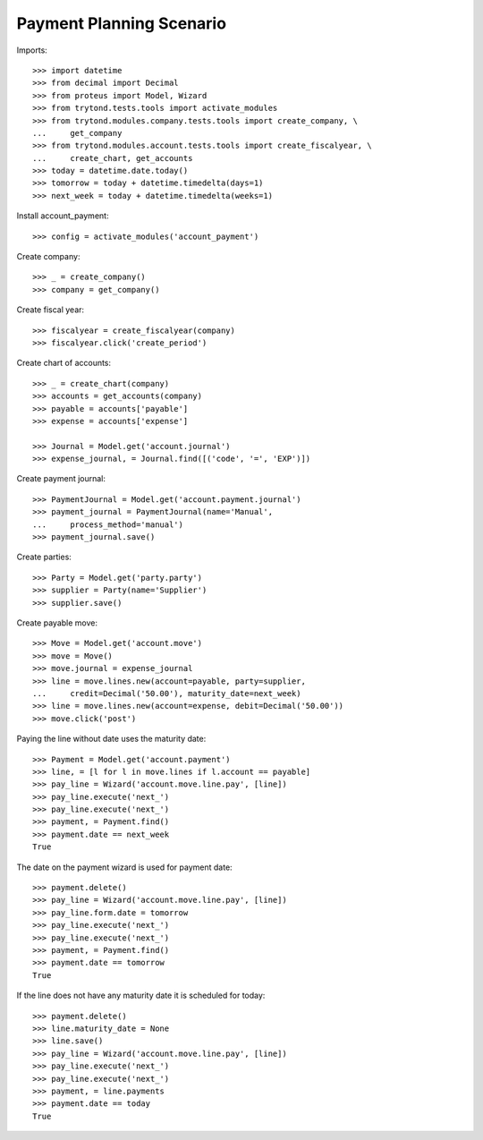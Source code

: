 =========================
Payment Planning Scenario
=========================

Imports::

    >>> import datetime
    >>> from decimal import Decimal
    >>> from proteus import Model, Wizard
    >>> from trytond.tests.tools import activate_modules
    >>> from trytond.modules.company.tests.tools import create_company, \
    ...     get_company
    >>> from trytond.modules.account.tests.tools import create_fiscalyear, \
    ...     create_chart, get_accounts
    >>> today = datetime.date.today()
    >>> tomorrow = today + datetime.timedelta(days=1)
    >>> next_week = today + datetime.timedelta(weeks=1)

Install account_payment::

    >>> config = activate_modules('account_payment')

Create company::

    >>> _ = create_company()
    >>> company = get_company()

Create fiscal year::

    >>> fiscalyear = create_fiscalyear(company)
    >>> fiscalyear.click('create_period')

Create chart of accounts::

    >>> _ = create_chart(company)
    >>> accounts = get_accounts(company)
    >>> payable = accounts['payable']
    >>> expense = accounts['expense']

    >>> Journal = Model.get('account.journal')
    >>> expense_journal, = Journal.find([('code', '=', 'EXP')])

Create payment journal::

    >>> PaymentJournal = Model.get('account.payment.journal')
    >>> payment_journal = PaymentJournal(name='Manual',
    ...     process_method='manual')
    >>> payment_journal.save()

Create parties::

    >>> Party = Model.get('party.party')
    >>> supplier = Party(name='Supplier')
    >>> supplier.save()

Create payable move::

    >>> Move = Model.get('account.move')
    >>> move = Move()
    >>> move.journal = expense_journal
    >>> line = move.lines.new(account=payable, party=supplier,
    ...     credit=Decimal('50.00'), maturity_date=next_week)
    >>> line = move.lines.new(account=expense, debit=Decimal('50.00'))
    >>> move.click('post')

Paying the line without date uses the maturity date::

    >>> Payment = Model.get('account.payment')
    >>> line, = [l for l in move.lines if l.account == payable]
    >>> pay_line = Wizard('account.move.line.pay', [line])
    >>> pay_line.execute('next_')
    >>> pay_line.execute('next_')
    >>> payment, = Payment.find()
    >>> payment.date == next_week
    True

The date on the payment wizard is used for payment date::

    >>> payment.delete()
    >>> pay_line = Wizard('account.move.line.pay', [line])
    >>> pay_line.form.date = tomorrow
    >>> pay_line.execute('next_')
    >>> pay_line.execute('next_')
    >>> payment, = Payment.find()
    >>> payment.date == tomorrow
    True

If the line does not have any maturity date it is scheduled for today::

    >>> payment.delete()
    >>> line.maturity_date = None
    >>> line.save()
    >>> pay_line = Wizard('account.move.line.pay', [line])
    >>> pay_line.execute('next_')
    >>> pay_line.execute('next_')
    >>> payment, = line.payments
    >>> payment.date == today
    True
